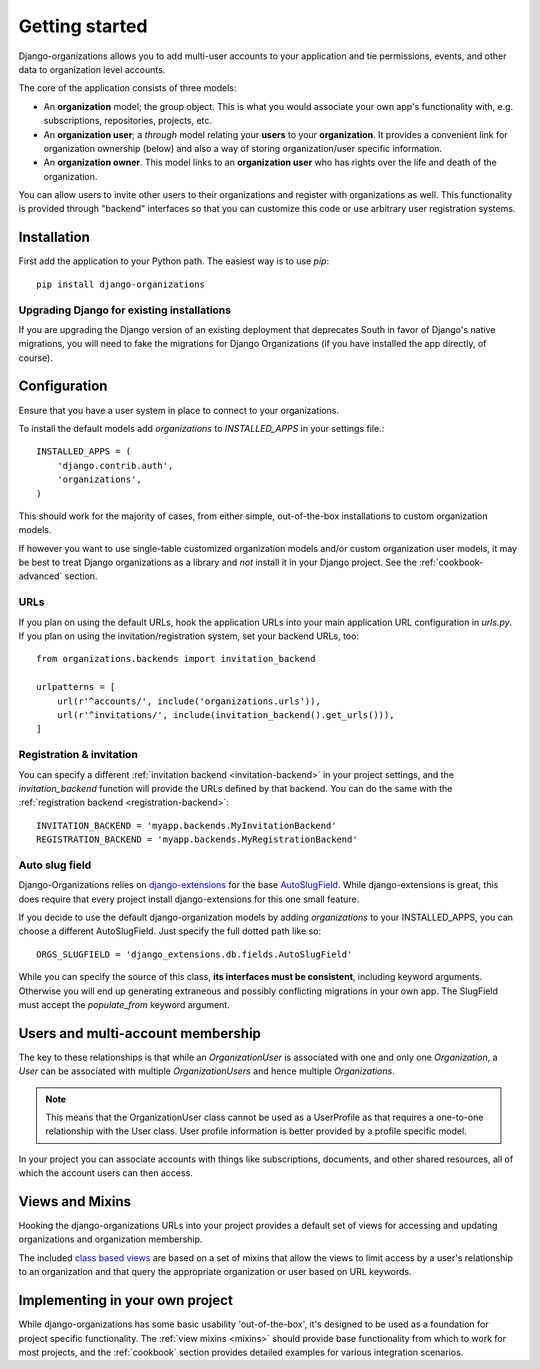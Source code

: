 ===============
Getting started
===============

Django-organizations allows you to add multi-user accounts to your application
and tie permissions, events, and other data to organization level accounts.

The core of the application consists of three models:

* An **organization** model; the group object. This is what you would associate your own
  app's functionality with, e.g. subscriptions, repositories, projects, etc.
* An **organization user**; a `through` model relating your **users** to your
  **organization**. It provides a convenient link for organization ownership
  (below) and also a way of storing organization/user specific information.
* An **organization owner**. This model links to an **organization user** who
  has rights over the life and death of the organization.

You can allow users to invite other users to their organizations and register
with organizations as well. This functionality is provided through "backend"
interfaces so that you can customize this code or use arbitrary user
registration systems.

Installation
============

First add the application to your Python path. The easiest way is to use
`pip`::

    pip install django-organizations

Upgrading Django for existing installations
-------------------------------------------

If you are upgrading the Django version of an existing deployment that
deprecates South in favor of Django's native migrations, you will need to fake
the migrations for Django Organizations (if you have installed the app
directly, of course).

Configuration
=============

Ensure that you have a user system in place to connect to your organizations.

To install the default models add `organizations` to `INSTALLED_APPS` in your
settings file.::

    INSTALLED_APPS = (
        'django.contrib.auth',
        'organizations',
    )

This should work for the majority of cases, from either simple, out-of-the-box
installations to custom organization models.

If however you want to use single-table customized organization models and/or
custom organization user models, it may be best to treat Django organizations
as a library and *not* install it in your Django project. See the
:ref:`cookbook-advanced` section.

URLs
----

If you plan on using the default URLs, hook the application URLs into your main
application URL configuration in `urls.py`. If you plan on using the
invitation/registration system, set your backend URLs, too::

    from organizations.backends import invitation_backend

    urlpatterns = [
        url(r'^accounts/', include('organizations.urls')),
        url(r'^invitations/', include(invitation_backend().get_urls())),
    ]

Registration & invitation
-------------------------

You can specify a different :ref:`invitation backend <invitation-backend>` in
your project settings, and the `invitation_backend` function will provide the
URLs defined by that backend. You can do the same with the
:ref:`registration backend <registration-backend>`::

    INVITATION_BACKEND = 'myapp.backends.MyInvitationBackend'
    REGISTRATION_BACKEND = 'myapp.backends.MyRegistrationBackend'

Auto slug field
---------------

Django-Organizations relies on `django-extensions
<http://django-extensions.readthedocs.org/en/latest/>`_ for the base
`AutoSlugField
<http://django-extensions.readthedocs.org/en/latest/field_extensions.html>`_.
While django-extensions is great, this does require that every project install
django-extensions for this one small feature.

If you decide to use the default django-organization models by adding
`organizations` to your INSTALLED_APPS, you can choose a different
AutoSlugField. Just specify the full dotted path like so::

    ORGS_SLUGFIELD = 'django_extensions.db.fields.AutoSlugField'

While you can specify the source of this class, **its interfaces must be
consistent**, including keyword arguments. Otherwise you will end up generating
extraneous and possibly conflicting migrations in your own app. The SlugField
must accept the `populate_from` keyword argument.

Users and multi-account membership
==================================

.. TODO add image showing how these are all related

The key to these relationships is that while an `OrganizationUser` is
associated with one and only one `Organization`, a `User` can be associated
with multiple `OrganizationUsers` and hence multiple `Organizations`.

.. note::

    This means that the OrganizationUser class cannot be used as a UserProfile
    as that requires a one-to-one relationship with the User class. User
    profile information is better provided by a profile specific model.

In your project you can associate accounts with things like subscriptions,
documents, and other shared resources, all of which the account users can then
access.

Views and Mixins
================

Hooking the django-organizations URLs into your project provides a default set
of views for accessing and updating organizations and organization membership.

The included `class based views
<https://docs.djangoproject.com/en/stable/topics/class-based-views/>`_ are based on
a set of mixins that allow the views to limit access by a user's relationship
to an organization and that query the appropriate organization or user based on
URL keywords.

Implementing in your own project
================================

While django-organizations has some basic usability 'out-of-the-box', it's
designed to be used as a foundation for project specific functionality. The
:ref:`view mixins <mixins>` should provide base functionality from which to
work for most projects, and the :ref:`cookbook` section provides detailed
examples for various integration scenarios.
